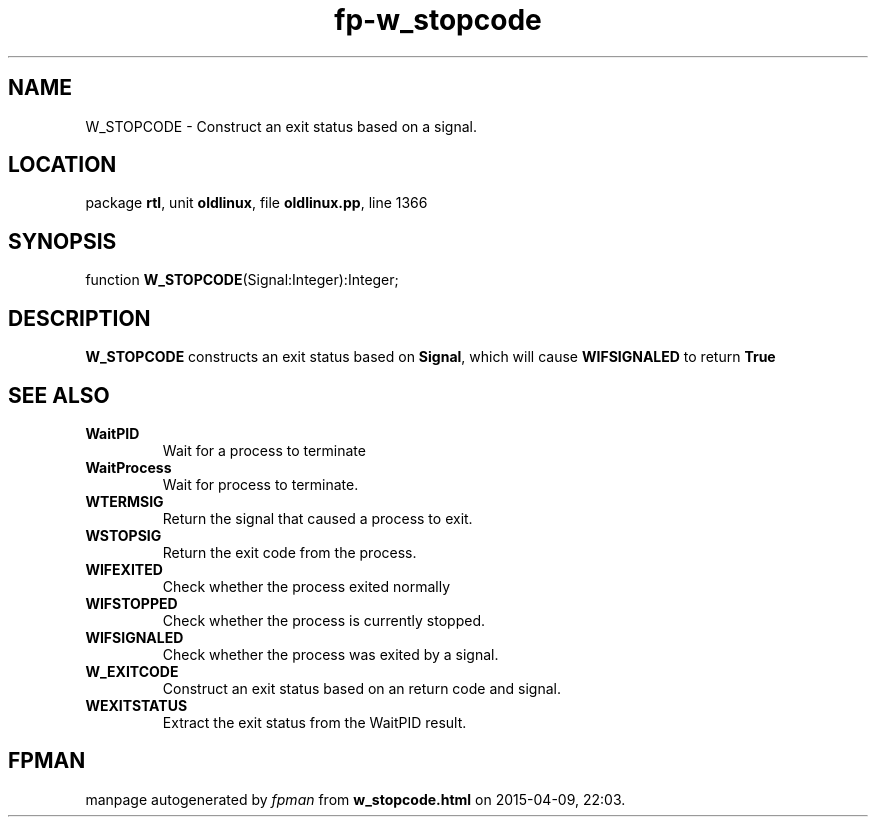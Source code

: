 .\" file autogenerated by fpman
.TH "fp-w_stopcode" 3 "2014-03-14" "fpman" "Free Pascal Programmer's Manual"
.SH NAME
W_STOPCODE - Construct an exit status based on a signal.
.SH LOCATION
package \fBrtl\fR, unit \fBoldlinux\fR, file \fBoldlinux.pp\fR, line 1366
.SH SYNOPSIS
function \fBW_STOPCODE\fR(Signal:Integer):Integer;
.SH DESCRIPTION
\fBW_STOPCODE\fR constructs an exit status based on \fBSignal\fR, which will cause \fBWIFSIGNALED\fR to return \fBTrue\fR 


.SH SEE ALSO
.TP
.B WaitPID
Wait for a process to terminate
.TP
.B WaitProcess
Wait for process to terminate.
.TP
.B WTERMSIG
Return the signal that caused a process to exit.
.TP
.B WSTOPSIG
Return the exit code from the process.
.TP
.B WIFEXITED
Check whether the process exited normally
.TP
.B WIFSTOPPED
Check whether the process is currently stopped.
.TP
.B WIFSIGNALED
Check whether the process was exited by a signal.
.TP
.B W_EXITCODE
Construct an exit status based on an return code and signal.
.TP
.B WEXITSTATUS
Extract the exit status from the WaitPID result.

.SH FPMAN
manpage autogenerated by \fIfpman\fR from \fBw_stopcode.html\fR on 2015-04-09, 22:03.

